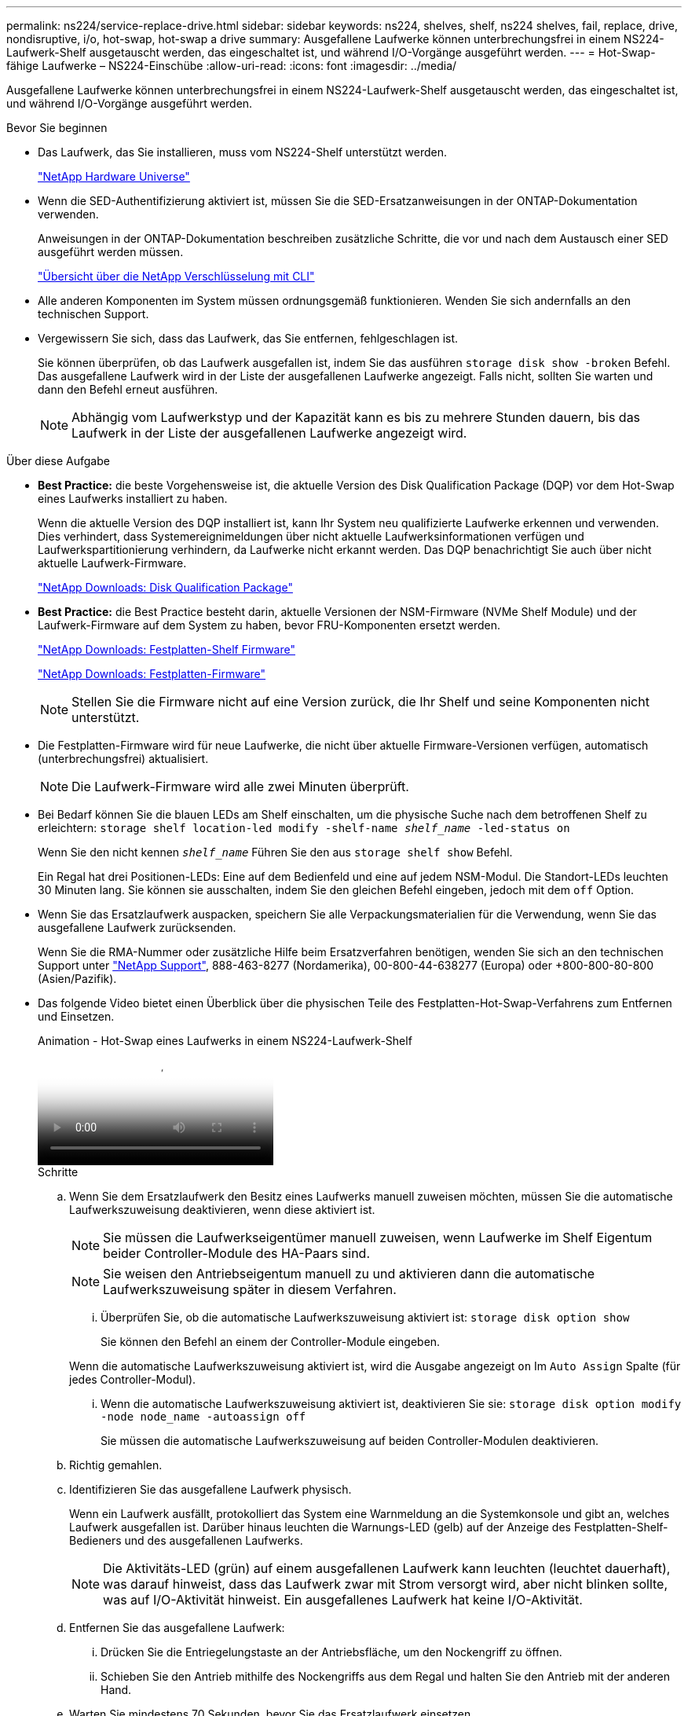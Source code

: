 ---
permalink: ns224/service-replace-drive.html 
sidebar: sidebar 
keywords: ns224, shelves, shelf, ns224 shelves, fail, replace, drive, nondisruptive, i/o, hot-swap, hot-swap a drive 
summary: Ausgefallene Laufwerke können unterbrechungsfrei in einem NS224-Laufwerk-Shelf ausgetauscht werden, das eingeschaltet ist, und während I/O-Vorgänge ausgeführt werden. 
---
= Hot-Swap-fähige Laufwerke – NS224-Einschübe
:allow-uri-read: 
:icons: font
:imagesdir: ../media/


[role="lead"]
Ausgefallene Laufwerke können unterbrechungsfrei in einem NS224-Laufwerk-Shelf ausgetauscht werden, das eingeschaltet ist, und während I/O-Vorgänge ausgeführt werden.

.Bevor Sie beginnen
* Das Laufwerk, das Sie installieren, muss vom NS224-Shelf unterstützt werden.
+
https://hwu.netapp.com["NetApp Hardware Universe"^]

* Wenn die SED-Authentifizierung aktiviert ist, müssen Sie die SED-Ersatzanweisungen in der ONTAP-Dokumentation verwenden.
+
Anweisungen in der ONTAP-Dokumentation beschreiben zusätzliche Schritte, die vor und nach dem Austausch einer SED ausgeführt werden müssen.

+
https://docs.netapp.com/us-en/ontap/encryption-at-rest/index.html["Übersicht über die NetApp Verschlüsselung mit CLI"^]

* Alle anderen Komponenten im System müssen ordnungsgemäß funktionieren. Wenden Sie sich andernfalls an den technischen Support.
* Vergewissern Sie sich, dass das Laufwerk, das Sie entfernen, fehlgeschlagen ist.
+
Sie können überprüfen, ob das Laufwerk ausgefallen ist, indem Sie das ausführen `storage disk show -broken` Befehl. Das ausgefallene Laufwerk wird in der Liste der ausgefallenen Laufwerke angezeigt. Falls nicht, sollten Sie warten und dann den Befehl erneut ausführen.

+

NOTE: Abhängig vom Laufwerkstyp und der Kapazität kann es bis zu mehrere Stunden dauern, bis das Laufwerk in der Liste der ausgefallenen Laufwerke angezeigt wird.



.Über diese Aufgabe
* *Best Practice:* die beste Vorgehensweise ist, die aktuelle Version des Disk Qualification Package (DQP) vor dem Hot-Swap eines Laufwerks installiert zu haben.
+
Wenn die aktuelle Version des DQP installiert ist, kann Ihr System neu qualifizierte Laufwerke erkennen und verwenden. Dies verhindert, dass Systemereignimeldungen über nicht aktuelle Laufwerksinformationen verfügen und Laufwerkspartitionierung verhindern, da Laufwerke nicht erkannt werden. Das DQP benachrichtigt Sie auch über nicht aktuelle Laufwerk-Firmware.

+
https://mysupport.netapp.com/site/downloads/firmware/disk-drive-firmware/download/DISKQUAL/ALL/qual_devices.zip["NetApp Downloads: Disk Qualification Package"^]

* *Best Practice:* die Best Practice besteht darin, aktuelle Versionen der NSM-Firmware (NVMe Shelf Module) und der Laufwerk-Firmware auf dem System zu haben, bevor FRU-Komponenten ersetzt werden.
+
https://mysupport.netapp.com/site/downloads/firmware/disk-shelf-firmware["NetApp Downloads: Festplatten-Shelf Firmware"^]

+
https://mysupport.netapp.com/site/downloads/firmware/disk-drive-firmware["NetApp Downloads: Festplatten-Firmware"^]

+
[NOTE]
====
Stellen Sie die Firmware nicht auf eine Version zurück, die Ihr Shelf und seine Komponenten nicht unterstützt.

====
* Die Festplatten-Firmware wird für neue Laufwerke, die nicht über aktuelle Firmware-Versionen verfügen, automatisch (unterbrechungsfrei) aktualisiert.
+

NOTE: Die Laufwerk-Firmware wird alle zwei Minuten überprüft.

* Bei Bedarf können Sie die blauen LEDs am Shelf einschalten, um die physische Suche nach dem betroffenen Shelf zu erleichtern: `storage shelf location-led modify -shelf-name _shelf_name_ -led-status on`
+
Wenn Sie den nicht kennen `_shelf_name_` Führen Sie den aus `storage shelf show` Befehl.

+
Ein Regal hat drei Positionen-LEDs: Eine auf dem Bedienfeld und eine auf jedem NSM-Modul. Die Standort-LEDs leuchten 30 Minuten lang. Sie können sie ausschalten, indem Sie den gleichen Befehl eingeben, jedoch mit dem `off` Option.

* Wenn Sie das Ersatzlaufwerk auspacken, speichern Sie alle Verpackungsmaterialien für die Verwendung, wenn Sie das ausgefallene Laufwerk zurücksenden.
+
Wenn Sie die RMA-Nummer oder zusätzliche Hilfe beim Ersatzverfahren benötigen, wenden Sie sich an den technischen Support unter https://mysupport.netapp.com/site/global/dashboard["NetApp Support"^], 888-463-8277 (Nordamerika), 00-800-44-638277 (Europa) oder +800-800-80-800 (Asien/Pazifik).

* Das folgende Video bietet einen Überblick über die physischen Teile des Festplatten-Hot-Swap-Verfahrens zum Entfernen und Einsetzen.
+
.Animation - Hot-Swap eines Laufwerks in einem NS224-Laufwerk-Shelf
video::733011a7-e03a-41b0-8723-aa840133bf25[panopto]
+
.Schritte
.. Wenn Sie dem Ersatzlaufwerk den Besitz eines Laufwerks manuell zuweisen möchten, müssen Sie die automatische Laufwerkszuweisung deaktivieren, wenn diese aktiviert ist.
+

NOTE: Sie müssen die Laufwerkseigentümer manuell zuweisen, wenn Laufwerke im Shelf Eigentum beider Controller-Module des HA-Paars sind.

+

NOTE: Sie weisen den Antriebseigentum manuell zu und aktivieren dann die automatische Laufwerkszuweisung später in diesem Verfahren.

+
... Überprüfen Sie, ob die automatische Laufwerkszuweisung aktiviert ist: `storage disk option show`
+
Sie können den Befehl an einem der Controller-Module eingeben.

+
Wenn die automatische Laufwerkszuweisung aktiviert ist, wird die Ausgabe angezeigt `on` Im `Auto Assign` Spalte (für jedes Controller-Modul).

... Wenn die automatische Laufwerkszuweisung aktiviert ist, deaktivieren Sie sie: `storage disk option modify -node node_name -autoassign off`
+
Sie müssen die automatische Laufwerkszuweisung auf beiden Controller-Modulen deaktivieren.



.. Richtig gemahlen.
.. Identifizieren Sie das ausgefallene Laufwerk physisch.
+
Wenn ein Laufwerk ausfällt, protokolliert das System eine Warnmeldung an die Systemkonsole und gibt an, welches Laufwerk ausgefallen ist. Darüber hinaus leuchten die Warnungs-LED (gelb) auf der Anzeige des Festplatten-Shelf-Bedieners und des ausgefallenen Laufwerks.

+

NOTE: Die Aktivitäts-LED (grün) auf einem ausgefallenen Laufwerk kann leuchten (leuchtet dauerhaft), was darauf hinweist, dass das Laufwerk zwar mit Strom versorgt wird, aber nicht blinken sollte, was auf I/O-Aktivität hinweist. Ein ausgefallenes Laufwerk hat keine I/O-Aktivität.

.. Entfernen Sie das ausgefallene Laufwerk:
+
... Drücken Sie die Entriegelungstaste an der Antriebsfläche, um den Nockengriff zu öffnen.
... Schieben Sie den Antrieb mithilfe des Nockengriffs aus dem Regal und halten Sie den Antrieb mit der anderen Hand.


.. Warten Sie mindestens 70 Sekunden, bevor Sie das Ersatzlaufwerk einsetzen.
+
Dadurch erkennt das System, dass ein Laufwerk entfernt wurde.

.. Setzen Sie das Ersatzlaufwerk ein:
+
... Wenn sich der Nockengriff in der geöffneten Position befindet, setzen Sie den Ersatzantrieb mit beiden Händen ein.
... Drücken Sie, bis das Laufwerk stoppt.
... Schließen Sie den Nockengriff, so dass der Antrieb fest in der Mittelebene sitzt und der Griff einrastet.
+
Schließen Sie den Nockengriff langsam, damit er korrekt an der Antriebsfläche ausgerichtet ist.



.. Vergewissern Sie sich, dass die Aktivitäts-LED (grün) des Laufwerks leuchtet.
+
Wenn die Aktivitäts-LED des Laufwerks leuchtet, bedeutet dies, dass das Laufwerk mit Strom versorgt wird. Wenn die Aktivitäts-LED des Laufwerks blinkt, bedeutet dies, dass das Laufwerk gerade mit Strom versorgt wird und der I/O-Vorgang ausgeführt wird. Wenn die Laufwerk-Firmware automatisch aktualisiert wird, blinkt die LED.

.. Wenn Sie ein anderes Laufwerk ersetzen, wiederholen Sie die Schritte 3 bis Schritt 7.
.. Wenn Sie die automatische Laufwerkszuweisung in Schritt 1 deaktiviert haben, weisen Sie die Laufwerkseigentümer manuell zu und aktivieren Sie bei Bedarf die automatische Laufwerkszuweisung neu:
+
... Alle Laufwerke ohne Besitzer anzeigen: `storage disk show -container-type unassigned`
+
Sie können den Befehl an einem der Controller-Module eingeben.

... Weisen Sie jedes Laufwerk zu: `storage disk assign -disk disk_name -owner owner_name`
+
Sie können den Befehl an einem der Controller-Module eingeben.

+
Mit dem Platzhalterzeichen können Sie mehr als ein Laufwerk gleichzeitig zuweisen.

... Bei Bedarf die automatische Laufwerkszuweisung erneut aktivieren: `storage disk option modify -node node_name -autoassign on`
+
Sie müssen die automatische Laufwerkszuweisung auf beiden Controller-Modulen erneut aktivieren.






